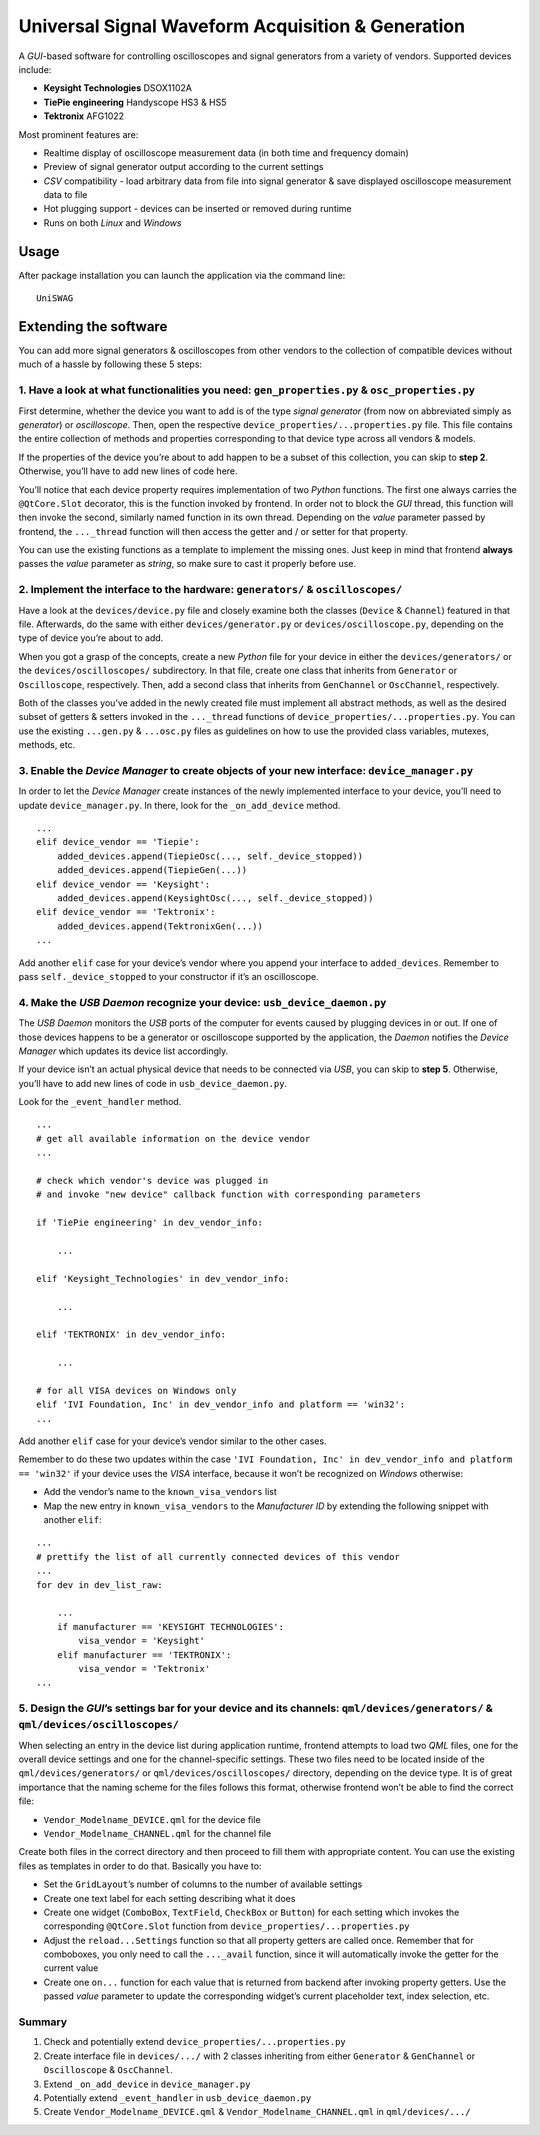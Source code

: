 Universal Signal Waveform Acquisition & Generation
==================================================

A *GUI*-based software for controlling oscilloscopes and signal
generators from a variety of vendors. Supported devices include:

- **Keysight Technologies** DSOX1102A
- **TiePie engineering** Handyscope HS3 & HS5
- **Tektronix** AFG1022

Most prominent features are:

- Realtime display of oscilloscope measurement data (in both time and frequency
  domain)
- Preview of signal generator output according to the current settings
- *CSV* compatibility - load arbitrary data from file into signal generator &
  save displayed oscilloscope measurement data to file
- Hot plugging support - devices can be inserted or removed during runtime
- Runs on both *Linux* and *Windows*

Usage
-----

After package installation you can launch the application via the command line:

::

   UniSWAG

Extending the software
----------------------

You can add more signal generators & oscilloscopes from other vendors to
the collection of compatible devices without much of a hassle by
following these 5 steps:

1. Have a look at what functionalities you need: ``gen_properties.py`` & ``osc_properties.py``
~~~~~~~~~~~~~~~~~~~~~~~~~~~~~~~~~~~~~~~~~~~~~~~~~~~~~~~~~~~~~~~~~~~~~~~~~~~~~~~~~~~~~~~~~~~~~~

First determine, whether the device you want to add is of the type
*signal generator* (from now on abbreviated simply as *generator*) or
*oscilloscope*. Then, open the respective
``device_properties/...properties.py`` file. This file contains the
entire collection of methods and properties corresponding to that device
type across all vendors & models.

If the properties of the device you’re about to add happen to be a
subset of this collection, you can skip to **step 2**. Otherwise, you’ll
have to add new lines of code here.

You’ll notice that each device property requires implementation of two
*Python* functions. The first one always carries the ``@QtCore.Slot``
decorator, this is the function invoked by frontend. In order not to
block the *GUI* thread, this function will then invoke the second,
similarly named function in its own thread. Depending on the *value*
parameter passed by frontend, the ``..._thread`` function will then
access the getter and / or setter for that property.

You can use the existing functions as a template to implement the
missing ones. Just keep in mind that frontend **always** passes the
*value* parameter as *string*, so make sure to cast it properly before
use.

2. Implement the interface to the hardware: ``generators/`` & ``oscilloscopes/``
~~~~~~~~~~~~~~~~~~~~~~~~~~~~~~~~~~~~~~~~~~~~~~~~~~~~~~~~~~~~~~~~~~~~~~~~~~~~~~~~

Have a look at the ``devices/device.py`` file and closely examine both
the classes (``Device`` & ``Channel``) featured in that file.
Afterwards, do the same with either ``devices/generator.py`` or
``devices/oscilloscope.py``, depending on the type of device you’re
about to add.

When you got a grasp of the concepts, create a new *Python* file for
your device in either the ``devices/generators/`` or the
``devices/oscilloscopes/`` subdirectory. In that file, create one class
that inherits from ``Generator`` or ``Oscilloscope``, respectively.
Then, add a second class that inherits from ``GenChannel`` or
``OscChannel``, respectively.

Both of the classes you’ve added in the newly created file must
implement all abstract methods, as well as the desired subset of getters
& setters invoked in the ``..._thread`` functions of
``device_properties/...properties.py``. You can use the existing
``...gen.py`` & ``...osc.py`` files as guidelines on how to use the
provided class variables, mutexes, methods, etc.

3. Enable the *Device Manager* to create objects of your new interface: ``device_manager.py``
~~~~~~~~~~~~~~~~~~~~~~~~~~~~~~~~~~~~~~~~~~~~~~~~~~~~~~~~~~~~~~~~~~~~~~~~~~~~~~~~~~~~~~~~~~~~~

In order to let the *Device Manager* create instances of the newly
implemented interface to your device, you’ll need to update
``device_manager.py``. In there, look for the ``_on_add_device`` method.

::

   ...
   elif device_vendor == 'Tiepie':
       added_devices.append(TiepieOsc(..., self._device_stopped))
       added_devices.append(TiepieGen(...))
   elif device_vendor == 'Keysight':
       added_devices.append(KeysightOsc(..., self._device_stopped))
   elif device_vendor == 'Tektronix':
       added_devices.append(TektronixGen(...))
   ...

Add another ``elif`` case for your device’s vendor where you append your
interface to ``added_devices``. Remember to pass
``self._device_stopped`` to your constructor if it’s an oscilloscope.

4. Make the *USB Daemon* recognize your device: ``usb_device_daemon.py``
~~~~~~~~~~~~~~~~~~~~~~~~~~~~~~~~~~~~~~~~~~~~~~~~~~~~~~~~~~~~~~~~~~~~~~~~

The *USB Daemon* monitors the *USB* ports of the computer for events
caused by plugging devices in or out. If one of those devices happens to
be a generator or oscilloscope supported by the application, the
*Daemon* notifies the *Device Manager* which updates its device list
accordingly.

If your device isn’t an actual physical device that needs to be
connected via *USB*, you can skip to **step 5**. Otherwise, you’ll have
to add new lines of code in ``usb_device_daemon.py``.

Look for the ``_event_handler`` method.

::

   ...
   # get all available information on the device vendor
   ...

   # check which vendor's device was plugged in
   # and invoke "new device" callback function with corresponding parameters

   if 'TiePie engineering' in dev_vendor_info:

       ...

   elif 'Keysight_Technologies' in dev_vendor_info:

       ...

   elif 'TEKTRONIX' in dev_vendor_info:

       ...

   # for all VISA devices on Windows only
   elif 'IVI Foundation, Inc' in dev_vendor_info and platform == 'win32':
   ...

Add another ``elif`` case for your device’s vendor similar to the other
cases.

Remember to do these two updates within the case
``'IVI Foundation, Inc' in dev_vendor_info and platform == 'win32'`` if
your device uses the *VISA* interface, because it won’t be recognized on
*Windows* otherwise:

- Add the vendor’s name to the ``known_visa_vendors`` list
- Map the new entry in ``known_visa_vendors`` to the *Manufacturer ID* by extending
  the following snippet with another ``elif``:

::

   ...
   # prettify the list of all currently connected devices of this vendor
   ...
   for dev in dev_list_raw:

       ...
       if manufacturer == 'KEYSIGHT TECHNOLOGIES':
           visa_vendor = 'Keysight'
       elif manufacturer == 'TEKTRONIX':
           visa_vendor = 'Tektronix'
   ...

5. Design the *GUI*\ ’s settings bar for your device and its channels: ``qml/devices/generators/`` & ``qml/devices/oscilloscopes/``
~~~~~~~~~~~~~~~~~~~~~~~~~~~~~~~~~~~~~~~~~~~~~~~~~~~~~~~~~~~~~~~~~~~~~~~~~~~~~~~~~~~~~~~~~~~~~~~~~~~~~~~~~~~~~~~~~~~~~~~~~~~~~~~~~~~

When selecting an entry in the device list during application runtime,
frontend attempts to load two *QML* files, one for the overall device
settings and one for the channel-specific settings. These two files need
to be located inside of the ``qml/devices/generators/`` or
``qml/devices/oscilloscopes/`` directory, depending on the device type.
It is of great importance that the naming scheme for the files follows
this format, otherwise frontend won’t be able to find the correct file:

- ``Vendor_Modelname_DEVICE.qml`` for the device file
- ``Vendor_Modelname_CHANNEL.qml`` for the channel file

Create both files in the correct directory and then proceed to fill them
with appropriate content. You can use the existing files as templates in
order to do that. Basically you have to:

- Set the ``GridLayout``\ ’s number of columns to the number of available
  settings
- Create one text label for each setting describing what it does
- Create one widget (``ComboBox``, ``TextField``, ``CheckBox`` or ``Button``)
  for each setting which invokes the corresponding ``@QtCore.Slot`` function
  from ``device_properties/...properties.py``
- Adjust the ``reload...Settings`` function so that all property getters are
  called once. Remember that for comboboxes, you only need to call the
  ``..._avail`` function, since it will automatically invoke the getter for the
  current value
- Create one ``on...`` function for each value that is returned from backend
  after invoking property getters. Use the passed *value* parameter to update
  the corresponding widget’s current placeholder text, index selection, etc.

Summary
~~~~~~~

1. Check and potentially extend ``device_properties/...properties.py``
2. Create interface file in ``devices/.../`` with 2 classes inheriting
   from either ``Generator`` & ``GenChannel`` or ``Oscilloscope`` &
   ``OscChannel``.
3. Extend ``_on_add_device`` in ``device_manager.py``
4. Potentially extend ``_event_handler`` in ``usb_device_daemon.py``
5. Create ``Vendor_Modelname_DEVICE.qml`` &
   ``Vendor_Modelname_CHANNEL.qml`` in ``qml/devices/.../``
